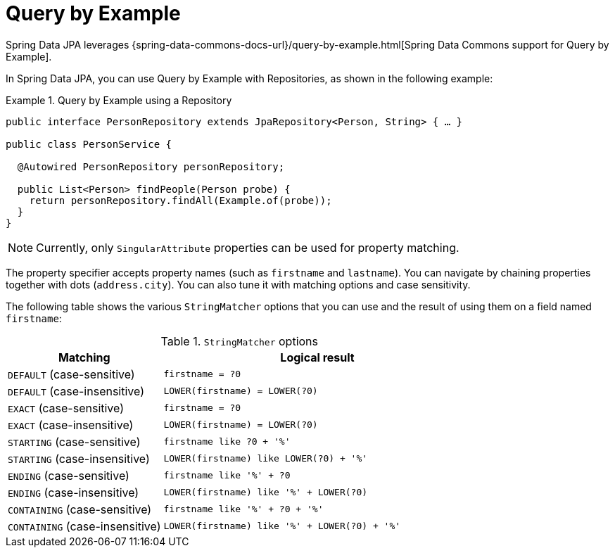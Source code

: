 = Query by Example

Spring Data JPA leverages {spring-data-commons-docs-url}/query-by-example.html[Spring Data Commons support for Query by Example].

[[query-by-example.running]]
In Spring Data JPA, you can use Query by Example with Repositories, as shown in the following example:

.Query by Example using a Repository
====
[source, java]
----
public interface PersonRepository extends JpaRepository<Person, String> { … }

public class PersonService {

  @Autowired PersonRepository personRepository;

  public List<Person> findPeople(Person probe) {
    return personRepository.findAll(Example.of(probe));
  }
}
----
====

NOTE: Currently, only `SingularAttribute` properties can be used for property matching.

The property specifier accepts property names (such as `firstname` and `lastname`). You can navigate by chaining properties together with dots (`address.city`). You can also tune it with matching options and case sensitivity.

The following table shows the various `StringMatcher` options that you can use and the result of using them on a field named `firstname`:

[cols="1,2", options="header"]
.`StringMatcher` options
|===
| Matching
| Logical result

| `DEFAULT` (case-sensitive)
| `firstname = ?0`

| `DEFAULT` (case-insensitive)
| `LOWER(firstname) = LOWER(?0)`

| `EXACT`  (case-sensitive)
| `firstname = ?0`

| `EXACT` (case-insensitive)
| `LOWER(firstname) = LOWER(?0)`

| `STARTING`  (case-sensitive)
| `firstname like ?0 + '%'`

| `STARTING` (case-insensitive)
| `LOWER(firstname) like LOWER(?0) + '%'`

| `ENDING`  (case-sensitive)
| `firstname like '%' + ?0`

| `ENDING` (case-insensitive)
| `LOWER(firstname) like '%' + LOWER(?0)`

| `CONTAINING`  (case-sensitive)
| `firstname like '%' + ?0 + '%'`

| `CONTAINING` (case-insensitive)
| `LOWER(firstname) like '%' + LOWER(?0) + '%'`

|===
